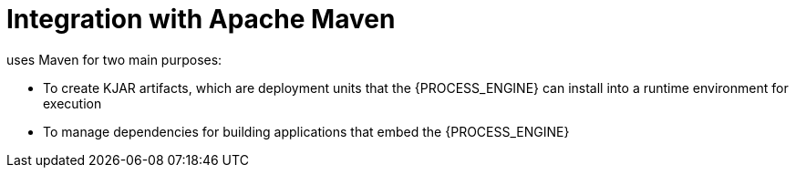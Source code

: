 [id='integration-maven-con_{context}']
= Integration with Apache Maven

ifdef::PAM,DM[]
The {PROCESS_ENGINE}
endif::PAM,DM[]
ifdef::JBPM,DROOLS,OP[]
jBPM
endif::JBPM,DROOLS,OP[]
uses Maven for two main purposes:

* To create KJAR artifacts, which are deployment units that the {PROCESS_ENGINE} can install into a runtime environment for execution
* To manage dependencies for building applications that embed the {PROCESS_ENGINE}
